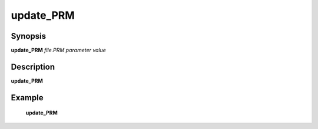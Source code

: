 .. index:: ! update_PRM           

************      
update_PRM        
************      

Synopsis
--------
**update_PRM** *file.PRM parameter value*


Description
-----------
**update_PRM**               
    

Example
-------
    **update_PRM** 



